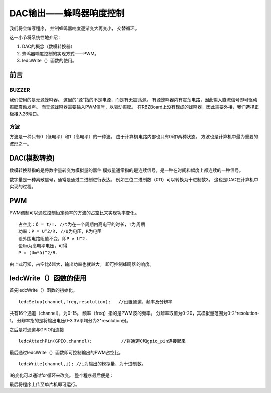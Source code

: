 .. _doc_tutorial_basic_05_buzzer_tone:

.. highlight:: arduino

DAC输出——蜂鸣器响度控制
==================================================

我们将会编写程序，
控制蜂鸣器响度逐渐变大再变小，
交替循环。

这一小节将系统性地介绍：

1. DAC的概念（数模转换器）
2. 蜂鸣器响度控制的实现方式——PWM。
3. ledcWrite（）函数的使用。

前言
~~~~~~~~~~~~

BUZZER
----------------

我们使用的是无源蜂鸣器。
这里的“源”指的不是电源，而是有无震荡源。
有源蜂鸣器内有震荡电路，因此输入直流信号即可驱动振膜震动发声。
而无源蜂鸣器需要输入PWM信号，以驱动振膜。
在RBZBoard上没有现成的蜂鸣器，因此需要外接，我们选择正极接入26端口。


方波
----------------

方波是一种只有0（低电平）和1（高电平）的一种波。
由于计算机电路内部也只有0和1两种状态。
方波也是计算机中最为重要的波形之一。

DAC(模数转换)
~~~~~~~~~~~~~~~~~~~~~

数模转换器指的是将数字量转变为模拟量的器件
模拟量通常指的是连续信号，是一种在时间和幅度上都连续的一种信号。

数字量是一种离散信号，通常是通过二进制进行表达。
例如三位二进制数（011）可以转换为十进制数3。
这也是DAC在计算机中实现的过程。



PWM
~~~~~~~~~~~~~~~~~~~~~

PWM调制可以通过控制恒定频率的方波的占空比来实现功率变化。
::

   占空比：δ = t/T. //t为在一个周期内高电平的时长，T为周期
   功率：P = U^2/R. //U为电压，R为电阻
   设外围电路阻值不变，即P ∝ U^2. 
   设Um为高电平电压，可得
   P = (Um*δ)^2/R.

由上式可知，占空比δ越大，输出功率也就越大。
即可控制蜂鸣器的响度。



ledcWrite（）函数的使用
~~~~~~~~~~~~~~~~~~~~~

首先ledcWrite（）函数的初始化。

::

   ledcSetup(channel,freq,resolution);   //设置通道，频率及分辨率

共有16个通道（channel），为0-15。
频率（freq）指的是PWM波的频率。
分辨率取值为0-20，其模拟量范围为0-2^resolution-1。
分辨率指的是将输出电压0-3.3V平均分为2^resolution份。

之后是将通道与GPIO相连接
::

   ledcAttachPin(GPIO,channel);           //将通道0和gpio_pin连接起来

最后通过ledcWrite（）函数即可控制输出的PWM占空比。

::

   ledcWrite(channel,i); //i为输出的模拟量，为十进制数。

i的变化可以通过for循环来改变。
整个程序最后便是：

.. code-block:: arduino
   :linenos:

   int BUZZER = 26;
   int freq = 2000;    //设置PWM波的频率
   int channel = 0;    //设置通道,共16个通道，0~15
   int resolution = 10; //分辨率，取值0~20 duty的最大值为 2^resolution-1
   void setup() {
      ledcSetup(channel,freq,resolution);   //设置通道0
      ledcAttachPin(BUZZER,channel);           //将通道0和gpio_pin连接起来
   }

   void loop() {
      // led逐渐变暗
      for (int  i = 0; i < 1023; i=i+5)
      {
         ledcWrite(channel,i);
         delay(5);
      }
      // led逐渐变亮
      for (int  i = 1023; i >= 0 ; i=i-5)
      {
         ledcWrite(channel,i);
         delay(5);
      }
   }

最后将程序上传至单片机即可运行。
